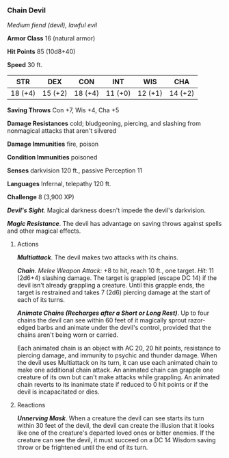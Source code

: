 *** Chain Devil
:PROPERTIES:
:CUSTOM_ID: chain-devil
:END:
/Medium fiend (devil), lawful evil/

*Armor Class* 16 (natural armor)

*Hit Points* 85 (10d8+40)

*Speed* 30 ft.

| STR     | DEX     | CON     | INT     | WIS     | CHA     |
|---------+---------+---------+---------+---------+---------|
| 18 (+4) | 15 (+2) | 18 (+4) | 11 (+0) | 12 (+1) | 14 (+2) |

*Saving Throws* Con +7, Wis +4, Cha +5

*Damage Resistances* cold; bludgeoning, piercing, and slashing from
nonmagical attacks that aren't silvered

*Damage Immunities* fire, poison

*Condition Immunities* poisoned

*Senses* darkvision 120 ft., passive Perception 11

*Languages* Infernal, telepathy 120 ft.

*Challenge* 8 (3,900 XP)

*/Devil's Sight/*. Magical darkness doesn't impede the devil's
darkvision.

*/Magic Resistance/*. The devil has advantage on saving throws against
spells and other magical effects.

****** Actions
:PROPERTIES:
:CUSTOM_ID: actions
:END:
*/Multiattack/*. The devil makes two attacks with its chains.

*/Chain/*. /Melee Weapon Attack:/ +8 to hit, reach 10 ft., one target.
/Hit:/ 11 (2d6+4) slashing damage. The target is grappled (escape DC 14)
if the devil isn't already grappling a creature. Until this grapple
ends, the target is restrained and takes 7 (2d6) piercing damage at the
start of each of its turns.

*/Animate Chains (Recharges after a Short or Long Rest)/*. Up to four
chains the devil can see within 60 feet of it magically sprout
razor-edged barbs and animate under the devil's control, provided that
the chains aren't being worn or carried.

Each animated chain is an object with AC 20, 20 hit points, resistance
to piercing damage, and immunity to psychic and thunder damage. When the
devil uses Multiattack on its turn, it can use each animated chain to
make one additional chain attack. An animated chain can grapple one
creature of its own but can't make attacks while grappling. An animated
chain reverts to its inanimate state if reduced to 0 hit points or if
the devil is incapacitated or dies.

****** Reactions
:PROPERTIES:
:CUSTOM_ID: reactions
:END:
*/Unnerving Mask/*. When a creature the devil can see starts its turn
within 30 feet of the devil, the devil can create the illusion that it
looks like one of the creature's departed loved ones or bitter enemies.
If the creature can see the devil, it must succeed on a DC 14 Wisdom
saving throw or be frightened until the end of its turn.

